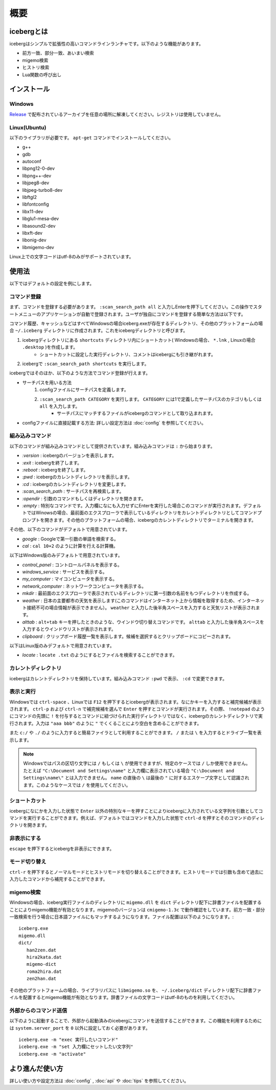 概要
=========================
icebergとは
-------------------------
icebergはシンプルで拡張性の高いコマンドラインランチャです。以下のような機能があります。

- 前方一致、部分一致、あいまい検索
- migemo検索
- ヒストリ検索
- Lua関数の呼び出し

.. image:: images/screenshot_01.jpg

.. image:: images/iceberg_demo_01.gif

.. image:: images/iceberg_demo_02.gif

インストール
-------------------------
Windows
~~~~~~~~~~~~~~~
`Release <https://github.com/yuin/iceberg/releases>`_ で配布されているアーカイブを任意の場所に解凍してください。レジストリは使用していません。

Linux(Ubuntu)
~~~~~~~~~~~~~~~
以下のライブラリが必要です。 ``apt-get`` コマンドでインストールしてください。

- g++
- gdb
- autoconf
- libpng12-0-dev
- libpng++-dev
- libjpeg8-dev
- libjpeg-turbo8-dev
- libftgl2
- libfontconfig
- libx11-dev
- libglu1-mesa-dev
- libasound2-dev
- libxft-dev
- libonig-dev
- libmigemo-dev

Linux上での文字コードはutf-8のみがサポートされています。

使用法
-------------------------
以下ではデフォルトの設定を例にします。

コマンド登録
~~~~~~~~~~~~~~~

まず、コマンドを登録する必要があります。 ``:scan_search_path all`` と入力しEnterを押下してください。この操作でスタートメニューのアプリケーションが自動で登録されます。ユーザが独自にコマンドを登録する簡単な方法は以下です。

コマンド履歴、キャッシュなどはすべてWindowsの場合iceberg.exeが存在するディレクトリ、その他のプラットフォームの場合 ``~/.iceberg`` ディレクトリに作成されます。これをicebergディレクトリと呼びます。

1. icebergディレクトリにある ``shortcuts`` ディレクトリ内にショートカット( Windowsの場合、 ``*.lnk`` , Linuxの場合 ``.desktop`` )を作成します。
    - ショートカットに設定した実行ディレクトリ、コメントはicebergにも引き継がれます。
2. icebergで ``:scan_search_path shortcuts`` を実行します。

icebergではそのほか、以下のような方法でコマンド登録が行えます。

- サーチパスを用いる方法
    1. configファイルにサーチパスを定義します。
    2. ``:scan_search_path CATEGORY`` を実行します。 ``CATEGORY`` には1で定義したサーチパスのカテゴリもしくは ``all`` を入力します。
        - サーチパスにマッチするファイルがicebergのコマンドとして取り込まれます。
- configファイルに直接記載する方法: 詳しい設定方法は :doc:`config` を参照してください。

組み込みコマンド
~~~~~~~~~~~~~~~~~~~~~~~~~
以下のコマンドが組み込みコマンドとして提供されています。組み込みコマンドは ``:`` から始まります。

- `:version` : icebergのバージョンを表示します。
- `:exit` : icebergを終了します。
- `:reboot` : icebergを終了します。
- `:pwd` : icebergのカレントディレクトリを表示します。
- `:cd`  : icebergのカレントディレクトリを変更します。
- `:scan_search_path`  : サーチパスを再検索します。
- `:opendir` : 引数のコマンドもしくはディレクトリを開きます。
- `:empty` : 特別なコマンドです。入力欄になにも入力せずにEnterを実行した場合このコマンドが実行されます。デフォルトではWinowsの場合、最前面のエクスプローラで表示しているディレクトリをカレントディレクトリとしてコマンドプロンプトを開きます。その他のプラットフォームの場合、icebergのカレントディレクトリでターミナルを開きます。

その他、以下のコマンドがデフォルトで用意されています。

- `google` : Googleで第一引数の単語を検索する。
- `cal` : ``cal 10+2`` のように計算を行える計算機。

以下はWindows版のみデフォルトで用意されています。

- `control_panel` : コントロールパネルを表示する。
- `windows_service` : サービスを表示する。
- `my_computer` : マイコンピュータを表示する。
- `network_computer` : ネットワークコンピュータを表示する。
- `mkdir` : 最前面のエクスプローラで表示されているディレクトリに第一引数の名前をもつディレクトリを作成する。
- `weather` : 日本の主要都市の天気を表示します(このコマンドはインターネット上から情報を取得するため、インターネット接続不可の場合情報が表示できません）。 ``weather`` と入力した後半角スペースを入力すると天気リストが表示されます。
- `alttab` : ``alt+tab`` キーを押したときのような、ウインドウ切り替えコマンドです。 ``alttab`` と入力した後半角スペースを入力するとウインドウリストが表示されます。
- `clipboard` : クリップボード履歴一覧を表示します。候補を選択するとクリップボードにコピーされます。

以下はLinux版のみデフォルトで用意されています。

- `locate` : ``locate .txt`` のようにするとファイルを検索することができます。

カレントディレクトリ
~~~~~~~~~~~~~~~~~~~~~~~~~~
icebergはカレントディレクトリを保持しています。組み込みコマンド ``:pwd`` で表示、 ``:cd`` で変更できます。

表示と実行
~~~~~~~~~~~~~~~~
Windowsでは ``ctrl-space`` 、Linuxでは ``F12``  を押下するとicebergが表示されます。なにかキーを入力すると補完候補が表示されます。 ``ctrl-p`` および ``ctrl-n`` で補完候補を選んで ``Enter`` を押すとコマンドが実行されます。その際、 ``!notepad`` のようにコマンドの先頭に ``!`` を付与するとコマンドに紐づけられた実行ディレクトリではなく、icebergのカレントディレクトリで実行されます。入力は ``"aaa bbb"`` のように ``"`` でくくることにより空白を含めることができます。

また ``c:/`` や ``./`` のように入力すると簡易ファイラとして利用することができます。 ``/`` または ``\`` を入力するとドライブ一覧を表示します。

.. note:: 
    Windowsではパスの区切り文字には ``/`` もしくは ``\`` が使用できますが、特定のケースでは ``/`` しか使用できません。
    たとえば ``"C:\Document and Settings\name"`` と入力欄に表示されている場合 ``"C:\Document and Settings\name\"`` とは入力できません。 ``name`` の直後の ``\`` は最後の ``"`` に対するエスケープ文字として認識されます。このようなケースでは ``/`` を使用してください。

ショートカット
~~~~~~~~~~~~~~~~
icebergになにかを入力した状態で ``Enter`` 以外の特別なキーを押すことによりicebergに入力されている文字列を引数としてコマンドを実行することができます。例えば、デフォルトではコマンドを入力した状態で ``ctrl-d`` を押すとそのコマンドのディレクトリを開きます。

非表示にする
~~~~~~~~~~~~~~~~
``escape`` を押下するとicebergを非表示にできます。

モード切り替え
~~~~~~~~~~~~~~~~
``ctrl-r`` を押下するとノーマルモードとヒストリモードを切り替えることができます。ヒストリモードでは引数も含めて過去に入力したコマンドから補完することができます。

migemo検索
~~~~~~~~~~~~~~~
Windowsの場合、iceberg実行ファイルのディレクトリに ``migemo.dll`` を ``dict`` ディレクトリ配下に辞書ファイルを配置することによりmigemo機能が有効となります。migemoのバージョンは ``cmigemo-1.3c`` で動作確認をしています。前方一致・部分一致検索を行う場合に日本語ファイルにもマッチするようになります。ファイル配置は以下のようになります。::

    iceberg.exe
    migemo.dll
    dict/ 
       han2zen.dat
       hira2kata.dat
       migemo-dict
       roma2hira.dat
       zen2han.dat

その他のプラットフォームの場合、ライブラリパスに ``libmigemo.so`` を、 ``~/.iceberg/dict`` ディレクトリ配下に辞書ファイルを配置するとmigemo機能が有効となります。辞書ファイルの文字コードはutf-8のものを利用してください。

外部からのコマンド送信
~~~~~~~~~~~~~~~~~~~~~~~~~
以下のように起動することで、外部から起動済みのicebergにコマンドを送信することができます。この機能を利用するためには ``system.server_port`` を ``0`` 以外に設定しておく必要があります。

::

    iceberg.exe -m "exec 実行したいコマンド"
    iceberg.exe -m "set 入力欄にセットしたい文字列"
    iceberg.exe -m "activate"


より進んだ使い方
------------------------

詳しい使い方や設定方法は :doc:`config` , :doc:`api` や :doc:`tips` を参照してください。
